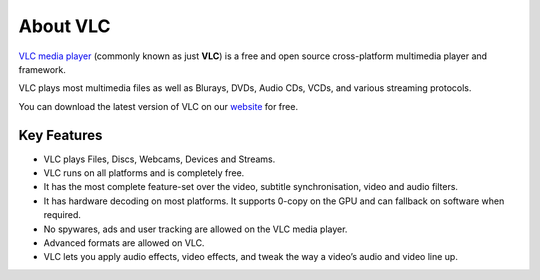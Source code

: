 *********
About VLC
*********

`VLC media player <https://www.videolan.org/vlc/>`_ (commonly known as just **VLC**) is a free and open source cross-platform multimedia player and framework.

VLC plays most multimedia files as well as Blurays, DVDs, Audio CDs, VCDs, and various streaming protocols.

You can download the latest version of VLC on our `website <https://www.videolan.org/vlc/#download>`_ for free. 

Key Features
============

* VLC plays Files, Discs, Webcams, Devices and Streams.
* VLC runs on all platforms and is completely free. 
* It has the most complete feature-set over the video, subtitle synchronisation, video and audio filters.
* It has hardware decoding on most platforms. It supports 0-copy on the GPU and can fallback on software when required.
* No spywares, ads and user tracking are allowed on the VLC media player.
* Advanced formats are allowed on VLC.
* VLC lets you apply audio effects, video effects, and tweak the way a video’s audio and video line up.


